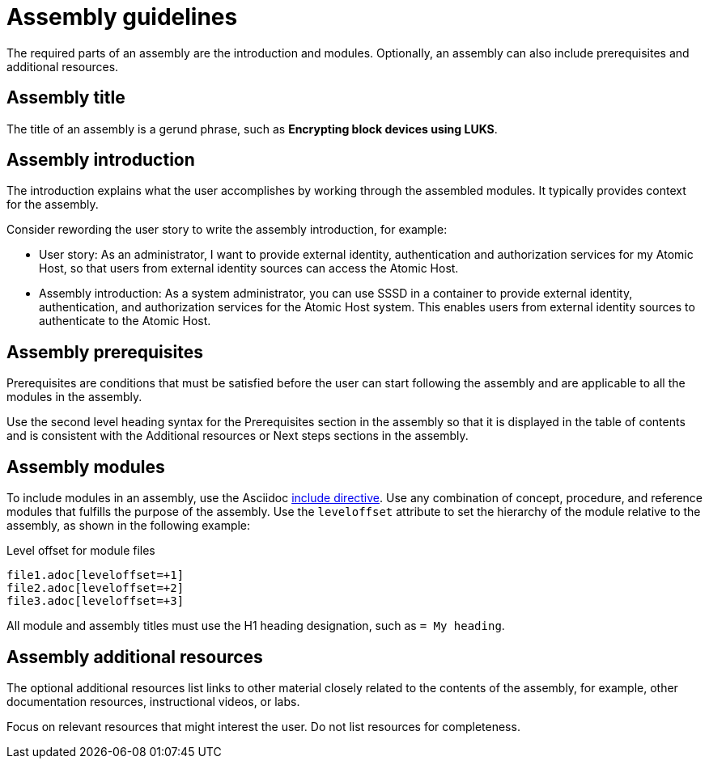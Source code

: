 [id="assembly-guidelines"]
= Assembly guidelines

The required parts of an assembly are the introduction and modules. Optionally, an assembly can also include prerequisites and additional resources.

[discrete]
== Assembly title

The title of an assembly is a gerund phrase, such as *Encrypting block devices using LUKS*.

[discrete]
== Assembly introduction

The introduction explains what the user accomplishes by working through the assembled modules. It typically provides context for the assembly.

Consider rewording the user story to write the assembly introduction, for example:

* User story: As an administrator, I want to provide external identity, authentication and authorization services for my Atomic Host, so that users from external identity sources can access the Atomic Host.
* Assembly introduction: As a system administrator, you can use SSSD in a container to provide external identity, authentication, and authorization services for the Atomic Host system. This enables users from external identity sources to authenticate to the Atomic Host.

[discrete]
== Assembly prerequisites

Prerequisites are conditions that must be satisfied before the user can start following the assembly and are applicable to all the modules in the assembly.

Use the second level heading syntax for the Prerequisites section in the assembly so that it is displayed in the table of contents and is consistent with the Additional resources or Next steps sections in the assembly.

// [bhardest] - We have a lot of xref-ing in these guidelines. A better approach might be to create a "snippets" .adoc file with snippets of common content (for example, the content about writing prerequisites, which applies to multiple sections). Then we can just include the relevant content from the snippets file wherever it's needed.
// [asteflova] - Let's do this after we finish reviewing the guidelines for procedures and assemblies.
// [sterobin] - I removed the cross-ref to the procedure "Writing prerequisites" for now because it provided no value and the id for that linked section needed to be removed anyway (should only be linking to modules, not module sub-headings). This clearly now provides little information, but based on the above comments, we should be looking into a better structure all around in this doc for describing the prereq, intro, body components that apply universally.

[discrete]
== Assembly modules

To include modules in an assembly, use the Asciidoc  link:http://asciidoctor.org/docs/asciidoc-syntax-quick-reference/#include-files[include directive]. Use any combination of concept, procedure, and reference modules that fulfills the purpose of the assembly. Use the `leveloffset` attribute to set the hierarchy of the module relative to the assembly, as shown in the following example:

.Level offset for module files
----
file1.adoc[leveloffset=+1]
file2.adoc[leveloffset=+2]
file3.adoc[leveloffset=+3]
----

All module and assembly titles must use the H1 heading designation, such as `= My heading`.

[discrete]
== Assembly additional resources

The optional additional resources list links to other material closely related to the contents of the assembly, for example, other documentation resources, instructional videos, or labs.

Focus on relevant resources that might interest the user. Do not list resources for completeness.
